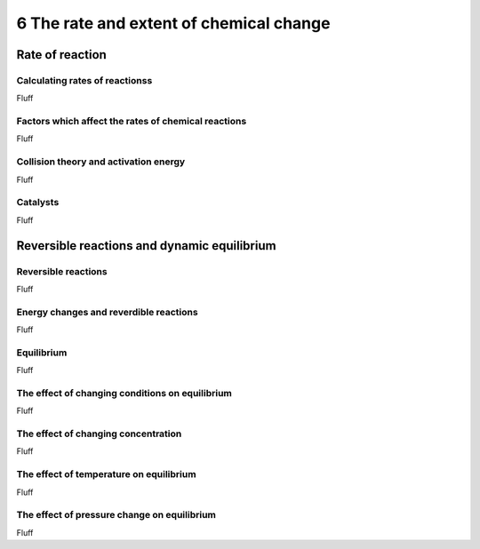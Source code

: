 6 The rate and extent of chemical change
########################################

Rate of reaction
****************

Calculating rates of reactionss
===============================

Fluff

Factors which affect the rates of chemical reactions
====================================================

Fluff

Collision theory and activation energy
======================================

Fluff

Catalysts
=========

Fluff

Reversible reactions and dynamic equilibrium
********************************************

Reversible reactions
====================

Fluff

Energy changes and reverdible reactions
=======================================

Fluff

Equilibrium
===========

Fluff

The effect of changing conditions on equilibrium
================================================

Fluff

The effect of changing concentration
====================================

Fluff

The effect of temperature on equilibrium
========================================

Fluff

The effect of pressure change on equilibrium
============================================

Fluff



